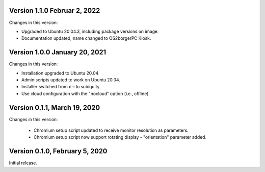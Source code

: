 Version 1.1.0 Februar 2, 2022
-----------------------------

Changes in this version:

- Upgraded to Ubuntu 20.04.3, including package versions on image.
- Documentation updated, name changed to OS2borgerPC Kiosk.


Version 1.0.0 January 20, 2021
--------------------------------

Changes in this version:

- Installation upgraded to Ubuntu 20.04.
- Admin scripts updated to work on Ubuntu 20.04.
- Installer switched from d-i to subiquity.
- Use cloud configuration with the "nocloud" option (i.e., offline).


Version 0.1.1, March 19, 2020
-----------------------------

Changes in this version:

 - Chromium setup script updated to receive monitor resolution as
   parameters.
 - Chromium setup script now support rotating display - "orientation" parameter added.


Version 0.1.0, February 5, 2020
-------------------------------

Initial release.
